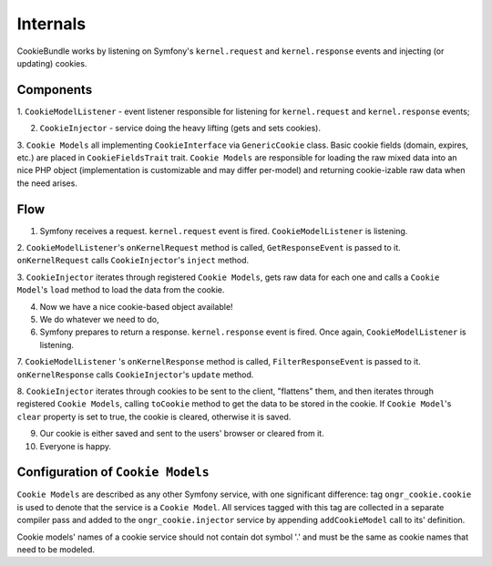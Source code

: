 Internals
=========

CookieBundle works by listening on Symfony's ``kernel.request`` and ``kernel.response`` events
and injecting (or updating) cookies.

Components
----------

1. ``CookieModelListener`` - event listener responsible for listening for ``kernel.request`` and ``kernel.response``
events;

2. ``CookieInjector`` - service doing the heavy lifting (gets and sets cookies).

3. ``Cookie Models`` all implementing ``CookieInterface`` via ``GenericCookie`` class. Basic cookie fields
(domain, expires, etc.) are placed in ``CookieFieldsTrait`` trait. ``Cookie Models`` are responsible for loading the raw
mixed data into an nice PHP object (implementation is customizable and may differ per-model) and returning cookie-izable
raw data when the need arises.


Flow
----

1. Symfony receives a request. ``kernel.request`` event is fired. ``CookieModelListener`` is listening.

2. ``CookieModelListener``'s  ``onKernelRequest`` method is called, ``GetResponseEvent`` is passed to it.
``onKernelRequest`` calls ``CookieInjector``'s ``inject`` method.

3. ``CookieInjector`` iterates through registered ``Cookie Models``, gets raw data for each one and calls a
``Cookie Model``'s ``load`` method to load the data from the cookie.

4. Now we have a nice cookie-based object available!

5. We do whatever we need to do,

6. Symfony prepares to return a response. ``kernel.response`` event is fired. Once again, ``CookieModelListener`` is listening.

7. ``CookieModelListener`` 's  ``onKernelResponse`` method is called, ``FilterResponseEvent`` is passed to it.
``onKernelResponse`` calls ``CookieInjector``'s ``update`` method.

8. ``CookieInjector`` iterates through cookies to be sent to the client, "flattens" them, and then iterates through
registered ``Cookie Models``, calling ``toCookie`` method to get the data to be stored in the cookie. If ``Cookie Model``'s
``clear`` property is set to true, the cookie is cleared, otherwise it is saved.

9. Our cookie is either saved and sent to the users' browser or cleared from it.

10. Everyone is happy.

Configuration of ``Cookie Models``
----------------------------------

``Cookie Models`` are described as any other Symfony service, with one significant difference: tag ``ongr_cookie.cookie``
is used to denote that the service is a ``Cookie Model``. All services tagged with this tag are collected in a separate
compiler pass and added to the ``ongr_cookie.injector`` service by appending ``addCookieModel`` call to its' definition.

Cookie models' names of a cookie service should not contain dot symbol '.' and must be the same as cookie names that need
to be modeled.
